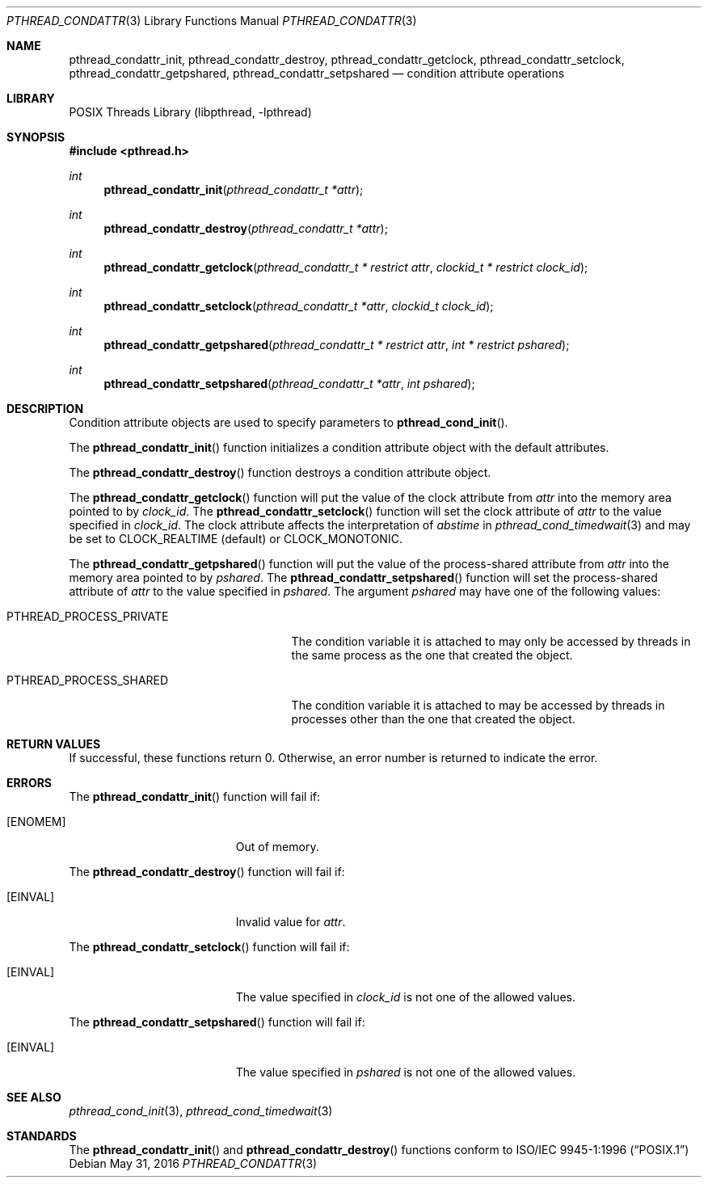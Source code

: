.\" Copyright (C) 2000 Jason Evans <jasone@FreeBSD.org>.
.\" All rights reserved.
.\"
.\" Redistribution and use in source and binary forms, with or without
.\" modification, are permitted provided that the following conditions
.\" are met:
.\" 1. Redistributions of source code must retain the above copyright
.\"    notice(s), this list of conditions and the following disclaimer as
.\"    the first lines of this file unmodified other than the possible
.\"    addition of one or more copyright notices.
.\" 2. Redistributions in binary form must reproduce the above copyright
.\"    notice(s), this list of conditions and the following disclaimer in
.\"    the documentation and/or other materials provided with the
.\"    distribution.
.\"
.\" THIS SOFTWARE IS PROVIDED BY THE COPYRIGHT HOLDER(S) ``AS IS'' AND ANY
.\" EXPRESS OR IMPLIED WARRANTIES, INCLUDING, BUT NOT LIMITED TO, THE
.\" IMPLIED WARRANTIES OF MERCHANTABILITY AND FITNESS FOR A PARTICULAR
.\" PURPOSE ARE DISCLAIMED.  IN NO EVENT SHALL THE COPYRIGHT HOLDER(S) BE
.\" LIABLE FOR ANY DIRECT, INDIRECT, INCIDENTAL, SPECIAL, EXEMPLARY, OR
.\" CONSEQUENTIAL DAMAGES (INCLUDING, BUT NOT LIMITED TO, PROCUREMENT OF
.\" SUBSTITUTE GOODS OR SERVICES; LOSS OF USE, DATA, OR PROFITS; OR
.\" BUSINESS INTERRUPTION) HOWEVER CAUSED AND ON ANY THEORY OF LIABILITY,
.\" WHETHER IN CONTRACT, STRICT LIABILITY, OR TORT (INCLUDING NEGLIGENCE
.\" OR OTHERWISE) ARISING IN ANY WAY OUT OF THE USE OF THIS SOFTWARE,
.\" EVEN IF ADVISED OF THE POSSIBILITY OF SUCH DAMAGE.
.\"
.\" $FreeBSD: releng/12.0/share/man/man3/pthread_condattr.3 326386 2017-11-30 07:15:32Z eadler $
.Dd May 31, 2016
.Dt PTHREAD_CONDATTR 3
.Os
.Sh NAME
.Nm pthread_condattr_init ,
.Nm pthread_condattr_destroy ,
.Nm pthread_condattr_getclock ,
.Nm pthread_condattr_setclock ,
.Nm pthread_condattr_getpshared ,
.Nm pthread_condattr_setpshared
.Nd condition attribute operations
.Sh LIBRARY
.Lb libpthread
.Sh SYNOPSIS
.In pthread.h
.Ft int
.Fn pthread_condattr_init "pthread_condattr_t *attr"
.Ft int
.Fn pthread_condattr_destroy "pthread_condattr_t *attr"
.Ft int
.Fn pthread_condattr_getclock "pthread_condattr_t * restrict attr" "clockid_t * restrict clock_id"
.Ft int
.Fn pthread_condattr_setclock "pthread_condattr_t *attr" "clockid_t clock_id"
.Ft int
.Fn pthread_condattr_getpshared "pthread_condattr_t * restrict attr" "int * restrict pshared"
.Ft int
.Fn pthread_condattr_setpshared "pthread_condattr_t *attr" "int pshared"
.Sh DESCRIPTION
Condition attribute objects are used to specify parameters to
.Fn pthread_cond_init .
.Pp
The
.Fn pthread_condattr_init
function initializes a condition attribute object with the default attributes.
.Pp
The
.Fn pthread_condattr_destroy
function destroys a condition attribute object.
.Pp
The
.Fn pthread_condattr_getclock
function will put the value of the clock attribute from
.Fa attr
into the memory area pointed to by
.Fa clock_id .
The
.Fn pthread_condattr_setclock
function will set the clock attribute of
.Fa attr
to the value specified in
.Fa clock_id .
The clock attribute affects the interpretation of
.Fa abstime
in
.Xr pthread_cond_timedwait 3
and may be set to
.Dv CLOCK_REALTIME
(default)
or
.Dv CLOCK_MONOTONIC .
.Pp
The
.Fn pthread_condattr_getpshared
function will put the value of the process-shared attribute from
.Fa attr
into the memory area pointed to by
.Fa pshared .
The
.Fn pthread_condattr_setpshared
function will set the process-shared attribute of
.Fa attr
to the value specified in
.Fa pshared .
The argument
.Fa pshared
may have one of the following values:
.Bl -tag -width ".Dv PTHREAD_PROCESS_PRIVATE"
.It Dv PTHREAD_PROCESS_PRIVATE
The condition variable it is attached to may only be accessed by
threads in the same process as the one that created the object.
.It Dv PTHREAD_PROCESS_SHARED
The condition variable it is attached to may be accessed by
threads in processes other than the one that created the object.
.El
.Sh RETURN VALUES
If successful, these functions return 0.
Otherwise, an error number is returned to indicate the error.
.Sh ERRORS
The
.Fn pthread_condattr_init
function will fail if:
.Bl -tag -width Er
.It Bq Er ENOMEM
Out of memory.
.El
.Pp
The
.Fn pthread_condattr_destroy
function will fail if:
.Bl -tag -width Er
.It Bq Er EINVAL
Invalid value for
.Fa attr .
.El
.Pp
The
.Fn pthread_condattr_setclock
function will fail if:
.Bl -tag -width Er
.It Bq Er EINVAL
The value specified in
.Fa clock_id
is not one of the allowed values.
.El
.Pp
The
.Fn pthread_condattr_setpshared
function will fail if:
.Bl -tag -width Er
.It Bq Er EINVAL
The value specified in
.Fa pshared
is not one of the allowed values.
.El
.Sh SEE ALSO
.Xr pthread_cond_init 3 ,
.Xr pthread_cond_timedwait 3
.Sh STANDARDS
The
.Fn pthread_condattr_init
and
.Fn pthread_condattr_destroy
functions conform to
.St -p1003.1-96
